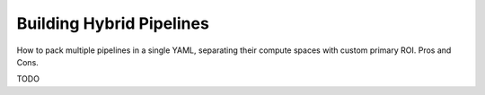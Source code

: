 Building Hybrid Pipelines
=========================

How to pack multiple pipelines in a single YAML, separating their compute spaces with custom primary ROI. Pros and Cons.

TODO